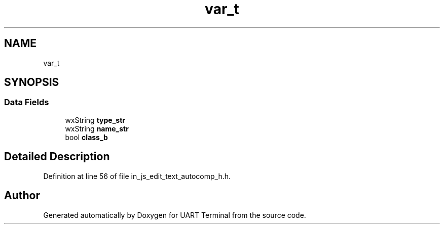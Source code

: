 .TH "var_t" 3 "Mon Apr 20 2020" "Version V2.0" "UART Terminal" \" -*- nroff -*-
.ad l
.nh
.SH NAME
var_t
.SH SYNOPSIS
.br
.PP
.SS "Data Fields"

.in +1c
.ti -1c
.RI "wxString \fBtype_str\fP"
.br
.ti -1c
.RI "wxString \fBname_str\fP"
.br
.ti -1c
.RI "bool \fBclass_b\fP"
.br
.in -1c
.SH "Detailed Description"
.PP 
Definition at line 56 of file in_js_edit_text_autocomp_h\&.h\&.

.SH "Author"
.PP 
Generated automatically by Doxygen for UART Terminal from the source code\&.
